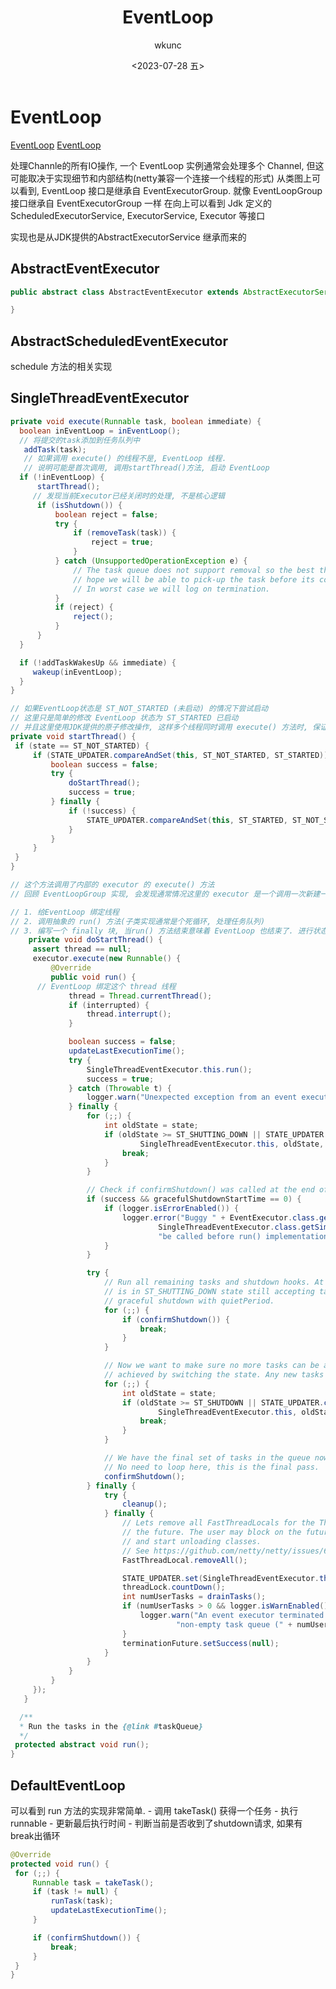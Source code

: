 #+STARTUP: showeverything
#+options: VISIBILITY showeverything
#+title: EventLoop
#+author: wkunc
#+date:<2023-07-28 五> 

* EventLoop
[[file:EventLoopGroup.org][EventLoop]]
[[file:EventLoopGroup.png][EventLoop]]

处理Channle的所有IO操作, 一个 EventLoop 实例通常会处理多个 Channel,
但这可能取决于实现细节和内部结构(netty兼容一个连接一个线程的形式)
从类图上可以看到, EventLoop 接口是继承自 EventExecutorGroup. 就像
EventLoopGroup 接口继承自 EventExecutorGroup 一样 在向上可以看到 Jdk
定义的 ScheduledExecutorService, ExecutorService, Executor 等接口

实现也是从JDK提供的AbstractExecutorService 继承而来的

** AbstractEventExecutor
#+begin_src java
public abstract class AbstractEventExecutor extends AbstractExecutorService implements EventExecutor {

}
#+end_src

** AbstractScheduledEventExecutor
schedule 方法的相关实现

** SingleThreadEventExecutor
#+begin_src java
private void execute(Runnable task, boolean immediate) {
  boolean inEventLoop = inEventLoop();
  // 将提交的task添加到任务队列中
   addTask(task);
   // 如果调用 execute() 的线程不是, EventLoop 线程.
   // 说明可能是首次调用, 调用startThread()方法, 启动 EventLoop
  if (!inEventLoop) {
      startThread();
     // 发现当前Executor已经关闭时的处理, 不是核心逻辑
      if (isShutdown()) {
          boolean reject = false;
          try {
              if (removeTask(task)) {
                  reject = true;
              }
          } catch (UnsupportedOperationException e) {
              // The task queue does not support removal so the best thing we can do is to just move on and
              // hope we will be able to pick-up the task before its completely terminated.
              // In worst case we will log on termination.
          }
          if (reject) {
              reject();
          }
      }
  }

  if (!addTaskWakesUp && immediate) {
     wakeup(inEventLoop);
  }
}

// 如果EventLoop状态是 ST_NOT_STARTED (未启动) 的情况下尝试启动
// 这里只是简单的修改 EventLoop 状态为 ST_STARTED 已启动
// 并且这里使用JDK提供的原子修改操作, 这样多个线程同时调用 execute() 方法时, 保证了 doStartThread() 方法只被调用一次
private void startThread() {
 if (state == ST_NOT_STARTED) {
     if (STATE_UPDATER.compareAndSet(this, ST_NOT_STARTED, ST_STARTED)) {
         boolean success = false;
         try {
             doStartThread();
             success = true;
         } finally {
             if (!success) {
                 STATE_UPDATER.compareAndSet(this, ST_STARTED, ST_NOT_STARTED);
             }
         }
     }
 }
}

// 这个方法调用了内部的 executor 的 execute() 方法
// 回顾 EventLoopGroup 实现, 会发现通常情况这里的 executor 是一个调用一次新建一个thread的逻辑

// 1. 给EventLoop 绑定线程
// 2. 调用抽象的 run() 方法(子类实现通常是个死循环, 处理任务队列)
// 3. 编写一个 finally 块, 当run() 方法结束意味着 EventLoop 也结束了. 进行状态的改变以及清理工作
    private void doStartThread() {
     assert thread == null;
     executor.execute(new Runnable() {
         @Override
         public void run() {
      // EventLoop 绑定这个 thread 线程
             thread = Thread.currentThread();
             if (interrupted) {
                 thread.interrupt();
             }

             boolean success = false;
             updateLastExecutionTime();
             try {
                 SingleThreadEventExecutor.this.run();
                 success = true;
             } catch (Throwable t) {
                 logger.warn("Unexpected exception from an event executor: ", t);
             } finally {
                 for (;;) {
                     int oldState = state;
                     if (oldState >= ST_SHUTTING_DOWN || STATE_UPDATER.compareAndSet(
                             SingleThreadEventExecutor.this, oldState, ST_SHUTTING_DOWN)) {
                         break;
                     }
                 }

                 // Check if confirmShutdown() was called at the end of the loop.
                 if (success && gracefulShutdownStartTime == 0) {
                     if (logger.isErrorEnabled()) {
                         logger.error("Buggy " + EventExecutor.class.getSimpleName() + " implementation; " +
                                 SingleThreadEventExecutor.class.getSimpleName() + ".confirmShutdown() must " +
                                 "be called before run() implementation terminates.");
                     }
                 }

                 try {
                     // Run all remaining tasks and shutdown hooks. At this point the event loop
                     // is in ST_SHUTTING_DOWN state still accepting tasks which is needed for
                     // graceful shutdown with quietPeriod.
                     for (;;) {
                         if (confirmShutdown()) {
                             break;
                         }
                     }

                     // Now we want to make sure no more tasks can be added from this point. This is
                     // achieved by switching the state. Any new tasks beyond this point will be rejected.
                     for (;;) {
                         int oldState = state;
                         if (oldState >= ST_SHUTDOWN || STATE_UPDATER.compareAndSet(
                                 SingleThreadEventExecutor.this, oldState, ST_SHUTDOWN)) {
                             break;
                         }
                     }

                     // We have the final set of tasks in the queue now, no more can be added, run all remaining.
                     // No need to loop here, this is the final pass.
                     confirmShutdown();
                 } finally {
                     try {
                         cleanup();
                     } finally {
                         // Lets remove all FastThreadLocals for the Thread as we are about to terminate and notify
                         // the future. The user may block on the future and once it unblocks the JVM may terminate
                         // and start unloading classes.
                         // See https://github.com/netty/netty/issues/6596.
                         FastThreadLocal.removeAll();

                         STATE_UPDATER.set(SingleThreadEventExecutor.this, ST_TERMINATED);
                         threadLock.countDown();
                         int numUserTasks = drainTasks();
                         if (numUserTasks > 0 && logger.isWarnEnabled()) {
                             logger.warn("An event executor terminated with " +
                                     "non-empty task queue (" + numUserTasks + ')');
                         }
                         terminationFuture.setSuccess(null);
                     }
                 }
             }
         }
     });
   }

  /**
  * Run the tasks in the {@link #taskQueue}
  */
 protected abstract void run();
}
#+end_src

** DefaultEventLoop
可以看到 run 方法的实现非常简单. - 调用 takeTask() 获得一个任务 - 执行
runnable - 更新最后执行时间 - 判断当前是否收到了shutdown请求,
如果有break出循环

#+begin_src java
   @Override
   protected void run() {
    for (;;) {
        Runnable task = takeTask();
        if (task != null) {
            runTask(task);
            updateLastExecutionTime();
        }

        if (confirmShutdown()) {
            break;
        }
    }
   }
#+end_src

